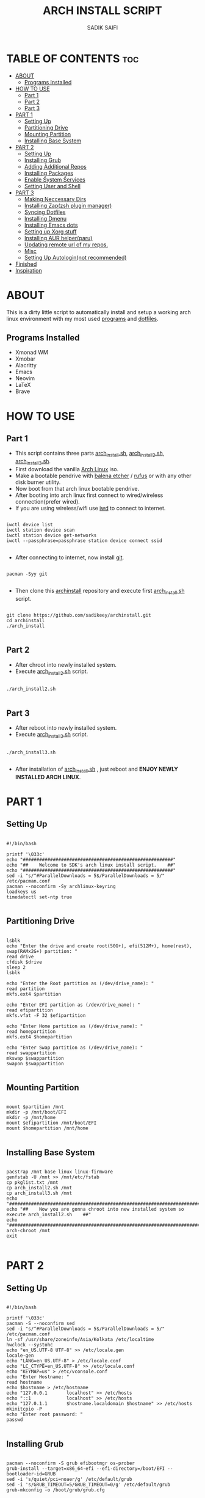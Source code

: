 #+TITLE: ARCH INSTALL SCRIPT
#+AUTHOR: SADIK SAIFI

* TABLE OF CONTENTS :toc:
- [[#about][ABOUT]]
  - [[#programs-installed][Programs Installed]]
- [[#how-to-use][HOW TO USE]]
  - [[#part-1][Part 1]]
  - [[#part-2][Part 2]]
  - [[#part-3][Part 3]]
- [[#part-1-1][PART 1]]
  - [[#setting-up][Setting Up]]
  - [[#partitioning-drive][Partitioning Drive]]
  - [[#mounting-partition][Mounting Partition]]
  - [[#installing-base-system][Installing Base System]]
- [[#part-2-1][PART 2]]
  - [[#setting-up-1][Setting Up]]
  - [[#installing-grub][Installing Grub]]
  - [[#adding-additional-repos][Adding Additional Repos]]
  - [[#installing-packages][Installing Packages]]
  - [[#enable-system-services][Enable System Services]]
  - [[#setting-user-and-shell][Setting User and Shell]]
- [[#part-3-1][PART 3]]
  - [[#making-neccessary-dirs][Making Neccessary Dirs]]
  - [[#installing-zapzsh-plugin-manager][Installing Zap(zsh plugin manager)]]
  - [[#syncing-dotfiles][Syncing Dotfiles]]
  - [[#installing-dmenu][Installing Dmenu]]
  - [[#installing-emacs-dots][Installing Emacs dots]]
  - [[#setting-up-xorg-stuff][Setting up Xorg stuff]]
  - [[#installing-aur-helperparu][Installing AUR helper(paru)]]
  - [[#updating-remote-url-of-my-repos][Updating remote url of my repos.]]
  - [[#misc][Misc]]
  - [[#setting-up-autologinnot-recommended][Setting Up Autologin(not recommended)]]
- [[#finished][Finished]]
- [[#inspiration][Inspiration]]

* ABOUT
This is a dirty little script to automatically install and setup a working arch linux environment with my most used [[./pkglist.txt][programs]] and [[https://github.com/sadikeey/dotfiles][dotfiles]].

** Programs Installed
      - Xmonad WM
      - Xmobar
      - Alacritty
      - Emacs
      - Neovim   
      - LaTeX
      - Brave

* HOW TO USE

** Part 1

- This script contains three parts [[./arch_install.sh][arch_install.sh]], [[./arch_install2.sh][arch_install2.sh]], [[./arch_install.sh][arch_install3.sh]].
- First download the vanilla [[https://archlinux.org/download/][Arch Linux]] iso.
- Make a bootable pendrive with [[https://www.balena.io/etcher][balena etcher]] / [[https://rufus.ie][rufus]] or with any other disk burner utility. 
- Now boot from that arch linux bootable pendrive.
- After booting into arch linux first connect to wired/wireless connection(prefer wired).
-  If you are using wireless/wifi use [[https://wiki.archlinux.org/title/iwd][iwd]] to connect to internet.

#+begin_src shell

  iwctl device list
  iwctl station device scan
  iwctl station device get-networks
  iwctl --passphrase=passphrase station device connect ssid

#+end_src

- After connecting to internet, now install [[https://git-scm.com][git]].

#+begin_src shell

  pacman -Syy git

#+end_src

- Then clone this [[https://github.com/sadikeey/archinstall.git][archinstall]] repository and execute first [[./arch_install.sh][arch_install.sh]] script.

#+begin_src shell

   git clone https://github.com/sadikeey/archinstall.git
   cd archinstall
   ./arch_install

#+end_src

** Part 2
- After chroot into newly installed system.
- Execute [[./arch_install2.sh][arch_install2.sh]] script.

#+begin_src shell

  ./arch_install2.sh

#+end_src

** Part 3
- After reboot into newly installed system.
- Execute [[./arch_install3.sh][arch_install3.sh]] script.

#+begin_src shell

  ./arch_install3.sh

#+end_src

- After installation of [[./arch_install.sh][arch_install.sh]] , just reboot and *ENJOY NEWLY INSTALLED ARCH LINUX*.

* PART 1
** Setting Up

#+begin_src shell :tangle arch_install.sh

  #!/bin/bash

  printf '\033c'
  echo "#######################################################"
  echo "##    Welcome to SDK's arch linux install script.    ##"
  echo "#######################################################"
  sed -i "s/^#ParallelDownloads = 5$/ParallelDownloads = 5/" /etc/pacman.conf
  pacman --noconfirm -Sy archlinux-keyring
  loadkeys us
  timedatectl set-ntp true

#+end_src

** Partitioning Drive

#+begin_src shell :tangle arch_install.sh

  lsblk
  echo "Enter the drive and create root(50G+), efi(512M+), home(rest), swap(RAMx2G+) partition: "
  read drive
  cfdisk $drive 
  sleep 2
  lsblk

  echo "Enter the Root partition as (/dev/drive_name): "
  read partition
  mkfs.ext4 $partition 

  echo "Enter EFI partition as (/dev/drive_name): "
  read efipartition
  mkfs.vfat -F 32 $efipartition

  echo "Enter Home partition as (/dev/drive_name): "
  read homepartition
  mkfs.ext4 $homepartition

  echo "Enter Swap partition as (/dev/drive_name): "
  read swappartition
  mkswap $swappartition
  swapon $swappartition

#+end_src

** Mounting Partition

#+begin_src shell :tangle arch_install.sh

  mount $partition /mnt 
  mkdir -p /mnt/boot/EFI
  mkdir -p /mnt/home
  mount $efipartition /mnt/boot/EFI 
  mount $homepartition /mnt/home 

#+end_src

** Installing Base System

#+begin_src shell :tangle arch_install.sh

  pacstrap /mnt base linux linux-firmware
  genfstab -U /mnt >> /mnt/etc/fstab
  cp pkglist.txt /mnt
  cp arch_install2.sh /mnt
  cp arch_install3.sh /mnt
  echo "##########################################################################################"
  echo "##    Now you are gonna chroot into new installed system so execute arch_install2.sh    ##"
  echo "##########################################################################################"
  arch-chroot /mnt
  exit 

#+end_src

* PART 2
** Setting Up 

#+begin_src shell :tangle arch_install2.sh

  #!/bin/bash

  printf '\033c'
  pacman -S --noconfirm sed
  sed -i "s/^#ParallelDownloads = 5$/ParallelDownloads = 5/" /etc/pacman.conf
  ln -sf /usr/share/zoneinfo/Asia/Kolkata /etc/localtime
  hwclock --systohc
  echo "en_US.UTF-8 UTF-8" >> /etc/locale.gen
  locale-gen
  echo "LANG=en_US.UTF-8" > /etc/locale.conf
  echo "LC_CTYPE=en_US.UTF-8" >> /etc/locale.conf
  echo "KEYMAP=us" > /etc/vconsole.conf
  echo "Enter Hostname: "
  read hostname
  echo $hostname > /etc/hostname
  echo "127.0.0.1       localhost" >> /etc/hosts
  echo "::1             localhost" >> /etc/hosts
  echo "127.0.1.1       $hostname.localdomain $hostname" >> /etc/hosts
  mkinitcpio -P
  echo "Enter root password: "
  passwd

#+end_src

** Installing Grub

#+begin_src shell :tangle arch_install2.sh

  pacman --noconfirm -S grub efibootmgr os-prober
  grub-install --target=x86_64-efi --efi-directory=/boot/EFI --bootloader-id=GRUB
  sed -i 's/quiet/pci=noaer/g' /etc/default/grub
  sed -i 's/GRUB_TIMEOUT=5/GRUB_TIMEOUT=0/g' /etc/default/grub
  grub-mkconfig -o /boot/grub/grub.cfg

#+end_src

** Adding Additional Repos

*** Multilib (for 32bit)

#+begin_src shell :tangle arch_install2.sh

  echo "[multilib]" >> /etc/pacman.conf
  echo "Include = /etc/pacman.d/mirrorlist" >> /etc/pacman.conf

#+end_src

*** Chaotic Aur

#+begin_src shell :tangle arch_install2.sh

  pacman-key --recv-key FBA220DFC880C036 --keyserver keyserver.ubuntu.com
  pacman-key --lsign-key FBA220DFC880C036
  pacman -U 'https://cdn-mirror.chaotic.cx/chaotic-aur/chaotic-keyring.pkg.tar.zst' 'https://cdn-mirror.chaotic.cx/chaotic-aur/chaotic-mirrorlist.pkg.tar.zst'
  echo "[chaotic-aur]" >> /etc/pacman.conf
  echo "Include = /etc/pacman.d/chaotic-mirrorlist" >> /etc/pacman.conf

#+end_src

** Installing Packages

#+begin_src shell :tangle arch_install2.sh

  pacman --needed --ask 4 -Syy - < pkglist.txt || error "Failed to install required packages."

#+end_src

** Enable System Services

#+begin_src shell :tangle arch_install2.sh

  systemctl enable NetworkManager 
  systemctl enable libvirtd
  systemctl enable tlp 
  systemctl enable auto-cpufreq
  systemctl enable bluetooth

#+end_src

** Setting User and Shell

#+begin_src shell :tangle arch_install2.sh

  echo "%wheel ALL=(ALL) NOPASSWD: ALL" >> /etc/sudoers
  echo "Enter Username: "
  read username
  useradd -m $username
  passwd $username
  usermod -aG wheel,audio,video,storage $username
  usermod -G libvirt -a $username
  chsh -s /usr/bin/zsh $username
  [ -d "/home/$username/" ] || mkdir -p /home/$username
  cp arch_install3.sh /home/$username
  echo "##########################################################################################"
  echo "##    Preinstallation part2 has complete, so now reboot and execute arch_install3.sh    ##"
  echo "##########################################################################################"
  exit

#+end_src

* PART 3
** Making Neccessary Dirs

#+begin_src shell :tangle arch_install3.sh

  #!/bin/bash

  printf '\033c'
  cd $HOME

  [ -d "$HOME/.config/share" ] || mkdir -p $HOME/.config
  [ -d "$HOME/.local" ] || mkdir -p $HOME/.local/share
  [ -d "$HOME/.local/src" ] || mkdir -p $HOME/.local/src
  [ -d "$HOME/Downloads" ] || mkdir -p $HOME/Downloads
  [ -d "$HOME/Documents" ] || mkdir -p $HOME/Documents
  [ -d "$HOME/Projects" ] || mkdir -p $HOME/Projects
  [ -d "$HOME/Music" ] || mkdir -p $HOME/Music
  [ -d "$HOME/Videos" ] || mkdir -p $HOME/Videos
  [ -d "$HOME/Repos" ] || mkdir -p $HOME/Repos

#+end_src

** Installing Zap(zsh plugin manager)

#+begin_src shell :tangle arch_install3.sh

  zsh <(curl -s https://raw.githubusercontent.com/zap-zsh/zap/master/install.zsh)

#+end_src

** Syncing Dotfiles

#+begin_src shell :tangle arch_install3.sh

  git clone https://github.com/sadikeey/dotfiles.git $HOME/.dotfiles
  cd $HOME/.dotfiles
  stow */
  cd $HOME

#+end_src

** Installing Dmenu

#+begin_src shell :tangle arch_install3.sh

  git clone https://github.com/sadikeey/dmenu.git $HOME/.local/src/dmenu
  cd $HOME/.local/src/dmenu
  sudo make clean install
  cd $HOME

#+end_src

** Installing Emacs dots

#+begin_src shell :tangle arch_install3.sh
  rm -rf $HOME/.config/emacs
  git clone https://github.com/sadikeey/emacs.git $HOME/.config/emacs
  rm -rf $HOME/.emacs.d
#+end_src

** Setting up Xorg stuff

#+begin_src shell :tangle arch_install3.sh

  [ -d "/etc/X11/xorg.conf.d" ] || sudo mkdir -p /etc/X11/xorg.conf.d
  sudo cp $HOME/.dotfiles/.misc/configs/etc-X11-xorg.conf.d/* /etc/X11/xorg.conf.d/

#+end_src

** Installing AUR helper(paru)

#+begin_src shell :tangle arch_install3.sh

  git clone --depth=1 https://aur.archlinux.org/paru-bin.git $HOME/paru-bin
  cd $HOME/paru-bin
  makepkg -si
  cd $HOME
  rm -rf $HOME/paru-bin

#+end_src

*** Installing packages from aur

#+begin_src shell :tangle arch_install3.sh
  paru -S devour google-java-format nodejs-neovim
#+end_src

** Updating remote url of my repos.

#+begin_src shell :tangle arch_install3.sh

  cd $HOME/.dotfiles
  git remote set-url --push origin git@github.com:sadikeey/dotfiles.git

  cd $HOME/.local/src/dmenu
  git remote set-url --push origin git@github.com:sadikeey/dmenu.git

  cd $HOME/.config/emacs
  git remote set-url --push origin git@github.com:sadikeey/emacs.git

#+end_src
** Misc

*** Setting Wallpaper

#+begin_src shell :tangle arch_install3.sh

  # Setting Wallpaper
  cp $HOME/.dotfiles/.misc/wall.jpg $HOME/.config/

#+end_src

*** Cleaning Up Home Dir

#+begin_src shell :tangle arch_install3.sh

  rm $HOME/bash*
  mv $HOME/.icons $HOME/.local/share/icons

#+end_src

** Setting Up Autologin(not recommended)
This will login automatically without asking password, I know this is not secure but I don't care.

#+begin_src shell :tangle arch_install3.sh

  sudo su
  echo "Enter your username for autologin: "
  read $username

  [ -d "/etc/systemd/system/getty@tty1.service.d/" ] || mkdir -p /etc/systemd/system/getty@tty1.service.d/
  touch "/etc/systemd/system/getty@tty1.service.d/autologin.conf"
  echo "[Services]" > /etc/systemd/system/getty@tty1.service.d/autologin.conf
  echo "ExecStart=" >> /etc/systemd/system/getty@tty1.service.d/autologin.conf
  echo "ExecStart=-/sbin/agetty -o '-p -f -- \\u' --noclear --autologin sdk %I $TERM" >> /etc/systemd/system/getty@tty1.service.d/autologin.conf
  echo "Type=simple" >> /etc/systemd/system/getty@tty1.service.d/autologin.conf

#+end_src

* Finished

#+begin_src shell :tangle arch_install3.sh

  echo "#################################################"
  echo "## You have successfully installed the system! ##"
  echo "#################################################"
  sleep 2
  exit 

#+end_src

* Inspiration
Darek Taylor - [[https://gitlab.com/dtos][DTOS]]
Luke Smith - [[https://github.com/LukeSmithxyz/LARBS][LARBS]]
